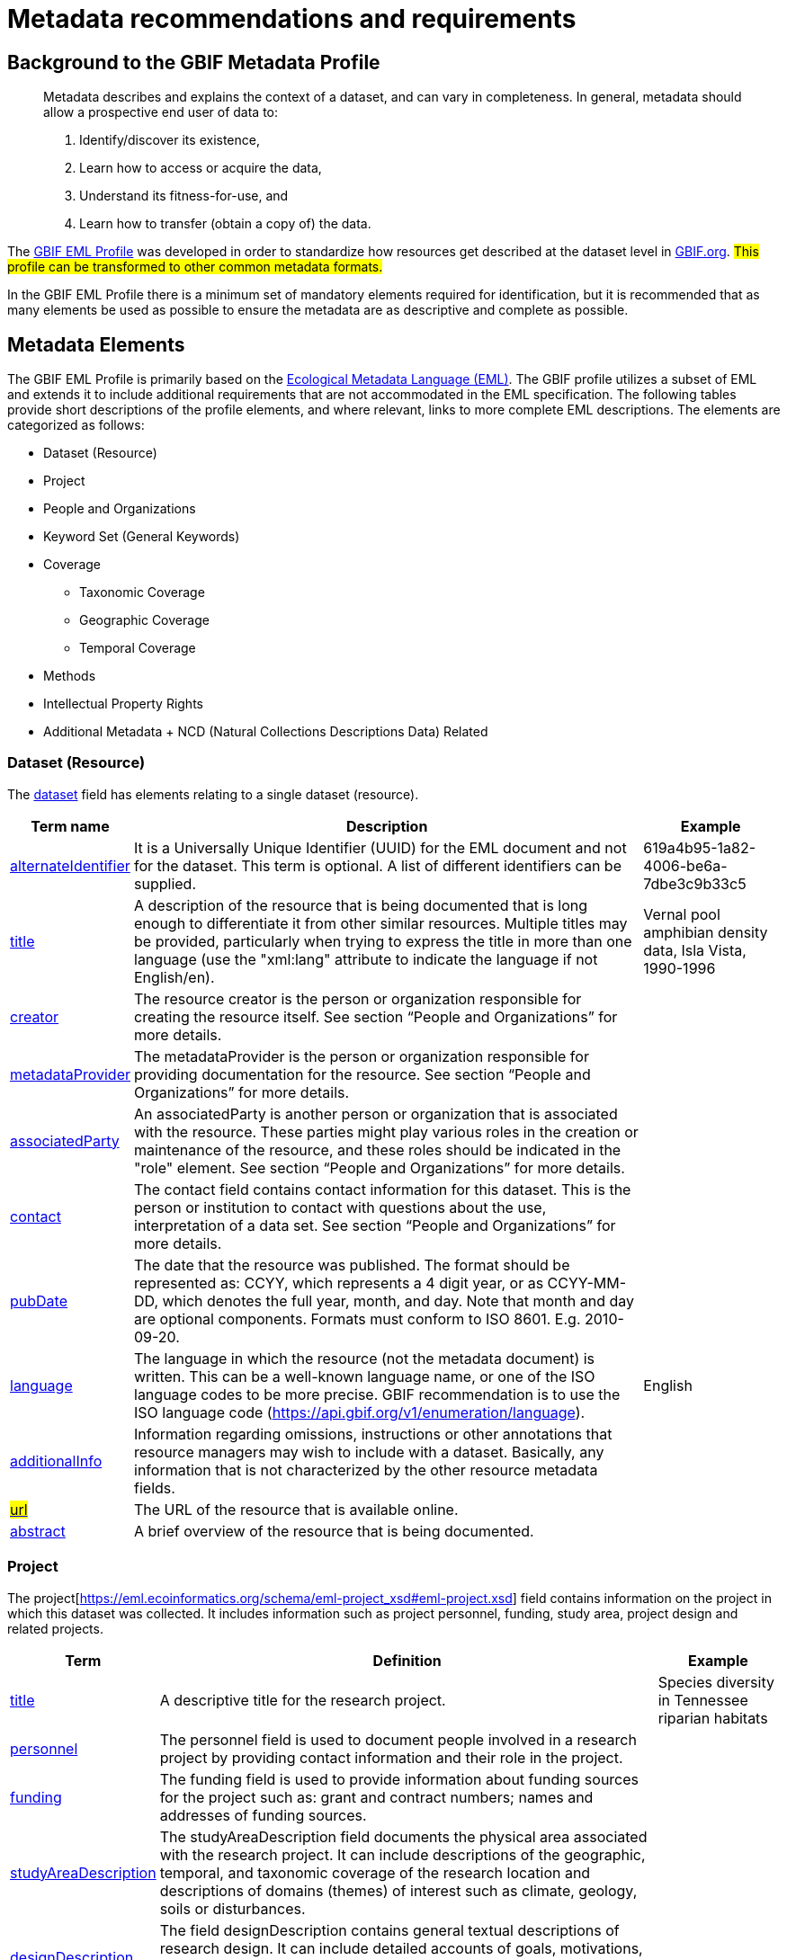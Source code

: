 = Metadata recommendations and requirements
ifeval::["{env}" == "prod"]
:page-unpublish:
endif::[]

== Background to the GBIF Metadata Profile

____
Metadata describes and explains the context of a dataset, and can vary in completeness. In general, metadata should allow a prospective end user of data to:

1. Identify/discover its existence,
2. Learn how to access or acquire the data,
3. Understand its fitness-for-use, and
4. Learn how to transfer (obtain a copy of) the data.
____

The https://rs.gbif.org/schema/eml-gbif-profile/1.3/[GBIF EML Profile] was developed in order to standardize how resources get described at the dataset level in http://www.gbif.org[GBIF.org]. #This profile can be transformed to other common metadata formats.#

In the GBIF EML Profile there is a minimum set of mandatory elements required for identification, but it is recommended that as many elements be used as possible to ensure the metadata are as descriptive and complete as possible.

== Metadata Elements

The GBIF EML Profile is primarily based on the https://eml.ecoinformatics.org/[Ecological Metadata Language (EML)]. The GBIF profile utilizes a subset of EML and extends it to include additional requirements that are not accommodated in the EML specification. The following tables provide short descriptions of the profile elements, and where relevant, links to more complete EML descriptions. The elements are categorized as follows:

* Dataset (Resource)
* Project
* People and Organizations
* Keyword Set (General Keywords)
* Coverage
** Taxonomic Coverage
** Geographic Coverage
** Temporal Coverage
* Methods
* Intellectual Property Rights
* Additional Metadata + NCD (Natural Collections Descriptions Data) Related

=== Dataset (Resource)

The https://eml.ecoinformatics.org/schema/eml-dataset_xsd#eml-dataset.xsd[dataset] field has elements relating to a single dataset (resource).

[%autowidth,stripes=hover] 
|===
| Term name | Description | Example

| https://eml.ecoinformatics.org/schema/eml-resource_xsd#ResourceGroup_alternateIdentifier[alternateIdentifier] 
| It is a Universally Unique Identifier (UUID) for the EML document and not for the dataset. This term is optional. A list of different identifiers can be supplied. 
| 619a4b95-1a82-4006-be6a-7dbe3c9b33c5

| https://eml.ecoinformatics.org/schema/eml-resource_xsd#ResourceGroup_title[title] 
| A description of the resource that is being documented that is long enough to differentiate it from other similar resources. Multiple titles may be provided, particularly when trying to express the title in more than one language (use the "xml:lang" attribute to indicate the language if not English/en). 
| Vernal pool amphibian density data, Isla Vista, 1990-1996

| https://eml.ecoinformatics.org/schema/eml-resource_xsd#ResourceGroup_creator[creator] 
| The resource creator is the person or organization responsible for creating the resource itself. See section “People and Organizations” for more details.
| 

| https://eml.ecoinformatics.org/schema/eml-resource_xsd#ResourceGroup_metadataProvider[metadataProvider] 
| The metadataProvider is the person or organization responsible for providing documentation for the resource. See section “People and Organizations” for more details.
|

| https://eml.ecoinformatics.org/schema/eml-resource_xsd#ResourceGroup_associatedParty[associatedParty] 
| An associatedParty is another person or organization that is associated with the resource. These parties might play various roles in the creation or maintenance of the resource, and these roles should be indicated in the "role" element. See section “People and Organizations” for more details.
|

| https://eml.ecoinformatics.org/schema/eml-dataset_xsd#DatasetType_contact[contact] 
| The contact field contains contact information for this dataset. This is the person or institution to contact with questions about the use, interpretation of a data set. See section “People and Organizations” for more details.
|

| https://eml.ecoinformatics.org/schema/eml-resource_xsd.html#ResourceGroup_pubDate[pubDate] 
| The date that the resource was published. The format should be represented as: CCYY, which represents a 4 digit year, or as CCYY-MM-DD, which denotes the full year, month, and day. Note that month and day are optional components. Formats must conform to ISO 8601. E.g. 2010-09-20.
|

| https://eml.ecoinformatics.org/schema/eml-resource_xsd.html#ResourceGroup_language[language] 
| The language in which the resource (not the metadata document) is written. This can be a well-known language name, or one of the ISO language codes to be more precise. GBIF recommendation is to use the ISO language code (https://api.gbif.org/v1/enumeration/language). 
| English

| https://eml.ecoinformatics.org/schema/eml-resource_xsd.html#ResourceGroup_additionalInfo[additionalInfo] 
| Information regarding omissions, instructions or other annotations that resource managers may wish to include with a dataset. Basically, any information that is not characterized by the other resource metadata fields.
|

| https://eml.ecoinformatics.org/schema/eml-resource_xsd#OnlineType_url[#url#] 
| The URL of the resource that is available online.
|

| https://eml.ecoinformatics.org/schema/eml-resource_xsd#ResourceGroup_abstract[abstract] 
| A brief overview of the resource that is being documented.
|
|===

=== Project

The project[https://eml.ecoinformatics.org/schema/eml-project_xsd#eml-project.xsd] field contains information on the project in which this dataset was collected. It includes information such as project personnel, funding, study area, project design and related projects.

[%autowidth,stripes=hover] 
|===
| Term | Definition | Example

| https://eml.ecoinformatics.org/schema/eml-project_xsd#ResearchProjectType_title[title]  
| A descriptive title for the research project. 
| Species diversity in Tennessee riparian habitats

| https://eml.ecoinformatics.org/schema/eml-project_xsd#ResearchProjectType_personnel[personnel] 
| The personnel field is used to document people involved in a research project by providing contact information and their role in the project.
|

| https://eml.ecoinformatics.org/schema/eml-project_xsd#ResearchProjectType_funding[funding] 
| The funding field is used to provide information about funding sources for the project such as: grant and contract numbers; names and addresses of funding sources.
|

| https://eml.ecoinformatics.org/schema/eml-project_xsd#ResearchProjectType_studyAreaDescription[studyAreaDescription] 
| The studyAreaDescription field documents the physical area associated with the research project. It can include descriptions of the geographic, temporal, and taxonomic coverage of the research location and descriptions of domains (themes) of interest such as climate, geology, soils or disturbances.
|

| https://eml.ecoinformatics.org/schema/eml-project_xsd#ResearchProjectType_ResearchProjectType_designDescription_description[designDescription] 
| The field designDescription contains general textual descriptions of research design. It can include detailed accounts of goals, motivations, theory, hypotheses, strategy, statistical design, and actual work. Literature citations may also be used to describe the research design.
|
|===

=== People and Organizations

Several fields could represent either a person or an organization. Below is a list of the various fields used to describe a person or organization.

[%autowidth,stripes=hover] 
|===
| Term | Definition | Example

| https://eml.ecoinformatics.org/schema/eml-party_xsd#Person_givenName[givenName] 
| Subfield of individualName field. The given name field can be used for the first name of the individual associated with the resource, or for any other names that are not intended to be alphabetized (as appropriate). 
| Jonny

| https://eml.ecoinformatics.org/schema/eml-party_xsd#Person_surName[surName] 
| Subfield of individualName field. The surname field is used for the last name of the individual associated with the resource. This is typically the family name of an individual, for example, the name by which s/he is referred to in citations. 
| Carson

| https://eml.ecoinformatics.org/schema/eml-party_xsd#ResponsibleParty_organizationName[organizationName] 
| The full name of the organization that is associated with the resource. This field is intended to describe which institution or overall organization is associated with the resource being described. 
| National Center for Ecological Analysis and Synthesis

| https://eml.ecoinformatics.org/schema/eml-party_xsd#ResponsibleParty_positionName[positionName]
| This field is intended to be used instead of a particular person or full organization name. If the associated person that holds the role changes frequently, then Position Name would be used for consistency. Note that this field, used in conjunction with 'organizationName' and 'individualName' make up a single logical originator. Because of this, an originator with only the individualName of 'Joe Smith' is NOT the same as an originator with the name of 'Joe Smith' and the organizationName of 'NSF'. Also, the positionName should not be used in conjunction with individualName unless only that individual at that position would be considered an originator for the data package. If a positionName is used in conjunction with an organizationName, then that implies that any person who currently occupies said positionName at organizationName is the originator of the data package. 
| HAST herbarium data manager

| https://eml.ecoinformatics.org/schema/eml-party_xsd#ResponsibleParty_electronicMailAddress[electronicMailAddress] 
| The electronic mail address is the email address for the party. It is intended to be an Internet SMTP email address, which should consist of a username followed by the @ symbol, followed by the email server domain name address. 
| jcuadra@gbif.org

| https://eml.ecoinformatics.org/schema/eml-party_xsd#Address_deliveryPoint[deliveryPoint] 
| Subfield of the address field that describes the physical or electronic address of the responsible party for a resource. The delivery point field is used for the physical address for postal communication. 
| GBIF Secretariat, Universitetsparken 15

| https://eml.ecoinformatics.org/schema/eml-party_xsd#RoleType[#RoleType#] 
| Use this field to describe the role the party played with respect to the resource. E.g. technician, reviewer, principal investigator, etc. #NB: should this instead be https://eml.ecoinformatics.org/schema/eml-project_xsd#ResearchProjectType_ResearchProjectType_personnel_role[role]? Neither have a matching description to the original entry#
|

| https://eml.ecoinformatics.org/schema/eml-party_xsd#ResponsibleParty_phone[phone] 
| The phone field describes information about the responsible party's telephone, be it a voice phone, fax. 
| +4530102040

| https://eml.ecoinformatics.org/schema/eml-party_xsd#Address_postalCode[postalCode] 
| Subfield of the address field that describes the physical or electronic address of the responsible party for a resource. The postal code is equivalent to a U.S. zip code, or the number used for routing to an international address.  
| 52000

| https://eml.ecoinformatics.org/schema/eml-party_xsd#Address_city[city] 
| Subfield of the address field that describes the physical or electronic address of the responsible party for a resource. The city field is used for the city name of the contact associated with a particular resource. 
| San Diego

| https://eml.ecoinformatics.org/schema/eml-party_xsd#Address_administrativeArea[administrativeArea] 
| Subfield of the address field that describes the physical or electronic address of the responsible party for a resource. The administrative area field is the equivalent of a 'state' in the U.S., or Province in Canada. This field is intended to accommodate the many types of international administrative areas. 
| Colorado

| https://eml.ecoinformatics.org/schema/eml-party_xsd#Address_country[country] 
| Subfield of the address field that describes the physical or electronic address of the responsible party for a resource. The country field is used for the name of the contact's country. The country name is most often derived from the ISO 3166 country code list. 
| Japan

| https://eml.ecoinformatics.org/schema/eml-party_xsd#ResponsibleParty_onlineUrl[onlineUrl] 
| A link to associated online information, usually a web site. When the party represents an organization, this is the URL to a website or other online information about the organization. If the party is an individual, it might be their personal web site or other related online information about the party.
| https://www.example.edu/botany.
|===

=== KeywordSet (General Keywords)

The keywordSet field is a wrapper for the keyword and keywordThesaurus elements, both of which are required together.

[%autowidth,stripes=hover] 
|===
| Term         | Definition | Example

| https://eml.ecoinformatics.org/schema/eml-resource_xsd.html#ResourceGroup_ResourceGroup_keywordSet_keyword[keyword] 
| A keyword or key phrase that concisely describes the resource or is related to the resource. Each keyword field should contain one and only one keyword (i.e., keywords should not be separated by commas or other delimiters). 
| biodiversity

| https://eml.ecoinformatics.org/schema/eml-resource_xsd.html#ResourceGroup_ResourceGroup_keywordSet_keywordThesaurus[keywordThesaurus]
| The name of the official keyword thesaurus from which keyword was derived. If an official thesaurus name does not exist, please keep a placeholder value such as “N/A” instead of removing this element as it is required together with the keyword element to constitute a keywordSet. 
| IRIS keyword thesaurus
|===

=== Coverage

Describes the extent of the https://eml.ecoinformatics.org/schema/eml-resource_xsd#ResourceGroup_coverage[coverage] of the resource in terms of its *spatial* extent, *temporal* extent, and *taxonomic* extent.

=== Taxonomic Coverage

A container for taxonomic information about a resource. It includes a list of species names (or higher level ranks) from one or more classification systems. Please note the taxonomic classifications should not be nested, just listed one after the other.

[%autowidth,stripes=hover] 
|===
| Term | Definition | Example

| https://eml.ecoinformatics.org/schema/eml-coverage_xsd.html#TaxonomicCoverage_generalTaxonomicCoverage[generalTaxonomicCoverage] 
| Taxonomic Coverage is a container for taxonomic information about a resource. It includes a list of species names (or higher level ranks) from one or more classification systems. A description of the range of taxa addressed in the data set or collection. Use a simple comma separated list of taxa. 
| "All vascular plants were identified to family or species, mosses and lichens were identified as moss or lichen."

| https://eml.ecoinformatics.org/schema/eml-coverage_xsd.html#TaxonomicCoverage_taxonomicClassification[taxonomicClassification] 
| Information about the range of taxa addressed in the dataset or collection.
|

| https://eml.ecoinformatics.org/schema/eml-coverage_xsd#TaxonomicClassificationType_taxonRankName[taxonRankName]
| The name of the taxonomic rank for which the Taxon rank value is provided. 
| phylum, class, genus, species

| https://eml.ecoinformatics.org/schema/eml-coverage_xsd#TaxonomicClassificationType_taxonRankValue[taxonRankValue] 
| The name representing the taxonomic rank of the taxon being described. It is recommended to start with Kingdom and include ranks down to the most detailed level possible.
| Acer would be an example of a genus rank value, and rubrum would be an example of a species rank value, together indicating the common name of red maple

| https://eml.ecoinformatics.org/schema/eml-coverage_xsd#TaxonomicClassificationType_commonName[commonName] 
| Applicable common names; these common names may be general descriptions of a group of organisms if appropriate. 
| invertebrates, waterfowl
|===

=== Geographic Coverage

A container for spatial information about a resource; allows a bounding box for the overall https://eml.ecoinformatics.org/schema/eml-coverage_xsd#Coverage_geographicCoverage[coverage] (in lat long), and also allows description of arbitrary polygons with exclusions.

[%autowidth,stripes=hover] 
|===
| Term  | Definition | Example

| https://eml.ecoinformatics.org/schema/eml-coverage_xsd.html#GeographicCoverage_geographicDescription[geographicDescription] 
| A short text description of a dataset's geographic areal domain. A text description is especially important to provide a geographic setting when the extent of the dataset cannot be well described by the "boundingCoordinates". 
| "Manistee River watershed", "extent of 7 1/2 minute quads containing any property belonging to Yellowstone National Park"

| https://eml.ecoinformatics.org/schema/eml-coverage_xsd.html#GeographicCoverage_GeographicCoverage_boundingCoordinates_westBoundingCoordinate[westBoundingCoordinate]
| Subfield of boundingCoordinates field covering the W margin of a bounding box. The longitude in decimal degrees of the western-most point of the bounding box that is being described. 
|-18.25, +25, 45.24755

| https://eml.ecoinformatics.org/schema/eml-coverage_xsd.html#GeographicCoverage_GeographicCoverage_boundingCoordinates_eastBoundingCoordinate[eastBoundingCoordinate]
| Subfield of boundingCoordinates field covering the E margin of a bounding box. The longitude in decimal degrees of the eastern-most point of the bounding box that is being described.   
| -18.25, +25, 45.24755

| https://eml.ecoinformatics.org/schema/eml-coverage_xsd.html#GeographicCoverage_GeographicCoverage_boundingCoordinates_northBoundingCoordinate[northBoundingCoordinate] 
| Subfield of boundingCoordinates field covering the N margin of a bounding box.  The longitude in decimal degrees of the northern-most point of the bounding box that is being described. 
| -18.25, +25, 65.24755.

| https://eml.ecoinformatics.org/schema/eml-coverage_xsd.html#GeographicCoverage_GeographicCoverage_boundingCoordinates_southBoundingCoordinate[southBoundingCoordinate] 
| Subfield of boundingCoordinates field covering the S margin of a bounding box. The longitude in decimal degrees of the southern-most point of the bounding box that is being described. 
| -118.25, +25, 84.24755
|===

=== Temporal Coverage

This container allows https://eml.ecoinformatics.org/schema/eml-coverage_xsd#Coverage_temporalCoverage[coverage] to be a single point in time, multiple points in time, or a range of dates.

[%autowidth,stripes=hover] 
|===
| Term       | Definition | Example

| https://eml.ecoinformatics.org/schema/eml-coverage_xsd.html#TemporalCoverage_TemporalCoverage_rangeOfDates_beginDate[beginDate] 
| Subfield of rangeOfDates field: It may be used multiple times with a endDate field to document multiple date ranges. A single time stamp signifying the beginning of some time period. The calendar date field is used to express a date, giving the year, month, and day. The format should be one that complies with the International Standards Organization's standard 8601. The recommended format for EML is YYYY-MM-DD, where Y is the four digit year, M is the two digit month code (01 - 12, where January = 01), and D is the two digit day of the month (01 - 31). This field can also be used to enter just the year portion of a date.  
| 2010-09-20

| https://eml.ecoinformatics.org/schema/eml-coverage_xsd.html#TemporalCoverage_TemporalCoverage_rangeOfDates_endDate[endDate]
| Subfield of rangeOfDates field: It may be used multiple times with a beginDate field to document multiple date ranges.  A single time stamp signifying the end of some time period. The calendar date field is used to express a date, giving the year, month, and day. The format should be one that complies with the International Standards Organization's standard 8601. The recommended format for EML is YYYY-MM-DD, where Y is the four digit year, M is the two digit month code (01 - 12, where January = 01), and D is the two digit day of the month (01 - 31). This field can also be used to enter just the year portion of a date. 
| 2010-09-20

| https://eml.ecoinformatics.org/schema/eml-coverage_xsd.html#TemporalCoverage_singleDateTime[singleDateTime] 
| The SingleDateTime field is intended to describe a single date and time for an event.
|
|===

=== Methods

This field documents scientific https://eml.ecoinformatics.org/schema/eml-dataset_xsd#DatasetType_methods[methods] used in the collection of the resource. It includes information on items such as tools, instrument calibration and software.

[%autowidth,stripes=hover] 
|===
| Term            | Definition | #Example#

| https://eml.ecoinformatics.org/schema/eml-methods_xsd.html#MethodsType_methodStep[methodStep] 
| The methodStep field allows for repeated sets of elements that document a series of procedures followed to produce a data object. These include text descriptions of the procedures, relevant literature, software, instrumentation, source data and any quality control measures taken.
|

| https://eml.ecoinformatics.org/schema/eml-methods_xsd.html#MethodsType_qualityControl[qualityControl] 
| The qualityControl field provides a location for the description of actions taken to either control or assess the quality of data resulting from the associated method step.
|

| https://eml.ecoinformatics.org/schema/eml-methods_xsd.html#MethodsType_sampling[sampling]  
| Description of sampling procedures including the geographic, temporal and taxonomic coverage of the study.
|

| https://eml.ecoinformatics.org/schema/eml-methods_xsd#MethodsType_MethodsType_sampling_studyExtent[studyExtent] 
| Subfield of the sampling field. The coverage field allows for a textual description of the specific sampling area, the sampling frequency (temporal boundaries, frequency of occurrence), and groups of living organisms sampled (taxonomic coverage). The field studyExtent represents both a specific sampling area and the sampling frequency (temporal boundaries, frequency of occurrence). The geographic studyExtent is usually a surrogate (representative area of) for the larger area documented in the "studyAreaDescription".
|

| https://eml.ecoinformatics.org/schema/eml-methods_xsd#MethodsType_MethodsType_sampling_samplingDescription[samplingDescription] 
| Subfield of the sampling field. The samplingDescription field allows for a text-based/human readable description of the sampling procedures used in the research project. The content of this element would be similar to a description of sampling procedures found in the methods section of a journal article.
|
|===

=== Intellectual Property Rights

Contain a rights management statement for the resource, or a reference to a service providing such information.

[%autowidth,stripes=hover] 
|===
| Term           | Definition

| https://eml.ecoinformatics.org/schema/eml-dataset_xsd#DatasetType_purpose[purpose] 
| A description of the purpose of this dataset.

| https://eml.ecoinformatics.org/schema/eml-resource_xsd#ResourceGroup_intellectualRights[intellectualRights] 
| A rights management statement for the resource, or reference a service providing such information. Rights information encompasses Intellectual Property Rights (IPR), Copyright, and various Property Rights. In the case of a data set, rights might include requirements for use, requirements for attribution, or other requirements the owner would like to impose. E.g., © 2001 Regents of the University of California Santa Barbara. Free for use by all individuals provided that the owners are acknowledged in any use or publication.
|===

=== #Additional Metadata + http://www.tdwg.org/activities/ncd/[Natural Collections Description Data (NCD)] Related#

The additionalMetadata field is a container for any other relevant metadata that pertains to the resource being described. This field allows EML to be extensible in that any XML-based metadata can be included in this element. #The elements provided here in the GMP include those required for conformance with ISO 19139 and a subset of NCD (Natural Collections Descriptions) elements#.

[%autowidth,stripes=hover] 
|===
| Term                   | Definition | Example

| dateStamp 
| The dateTime the metadata document was created or modified.
| 2002-10-23T18:13:51.235+01:00

| metadataLanguage 
| The language in which the metadata document (as opposed to the resource being described by the metadata) is written. Composed of an ISO639-2/T three-letter language code and an ISO3166-1 three-letter country code. 
| en_GB

| hierarchyLevel 
| Dataset level to which the metadata applies; default value is “dataset” 
| dataset

| https://eml.ecoinformatics.org/schema/eml-literature_xsd#citation[citation] 
| The citation for the work itself.
|

| bibliography 
| A list of citations (see below) that form a bibliography on literature related / used in the dataset
|

| physical 
| A container element for all of the elements that let you describe the internal/external characteristics and distribution of a data object (e.g., dataObject, dataFormat, distribution). Can repeat.
|

| resourceLogoUrl 
| URL of the logo associated with a resource. 
| http://www.gbif.org/logo.jpg

| parentCollectionIdentifier 
| Subfield of collection field. Is an optional field. Identifier for the parent collection for this sub-collection. Enables a hierarchy of collections and sub collections to be built.
|

| collectionName 
| Subfield of collection field. Is an optional field. Official name of the Collection in the local language.

| collectionIdentifier 
| Subfield of collection field.  Is an optional field. The URI (LSID or URL) of the collection. In RDF, used as URI of the collection resource.

| formationPeriod 
| Text description of the time period during which the collection was assembled. 
| "Victorian", or "1922 - 1932", or "c. 1750".

| livingTimePeriod 
| Time period during which biological material was alive (for palaeontological collections).

| specimenPreservationMethod 
| Picklist keyword indicating the process or technique used to prevent physical deterioration of non-living collections. #Expected to contain an instance from the Specimen Preservation Method Type Term vocabulary#.   
| formaldehyde.

| jgtiCuratorialUnit
a| A quantitative descriptor (number of specimens, samples or batches). The actual quantification could be covered by

. an exact number of “JGI-units” in the collection plus a measure of uncertainty (± x);
. a range of numbers (x to x), with the lower value representing an exact number, when the higher value is omitted.

The discussion concluded that the quantification should encompass all specimens, not only those that have not yet been digitized. This is to avoid having to update the numbers too often. The number of non-public data (not digitized or not accessible) can be calculated from the GBIF numbers as opposed to the JGTI-data.
|
|===

== Required metadata
